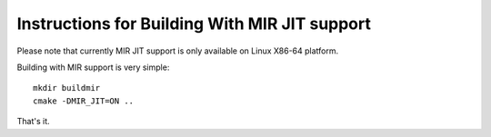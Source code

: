 Instructions for Building With MIR JIT support
==============================================

Please note that currently MIR JIT support is only available on Linux X86-64 platform.

Building with MIR support is very simple::

   mkdir buildmir
   cmake -DMIR_JIT=ON ..
   
That's it. 
